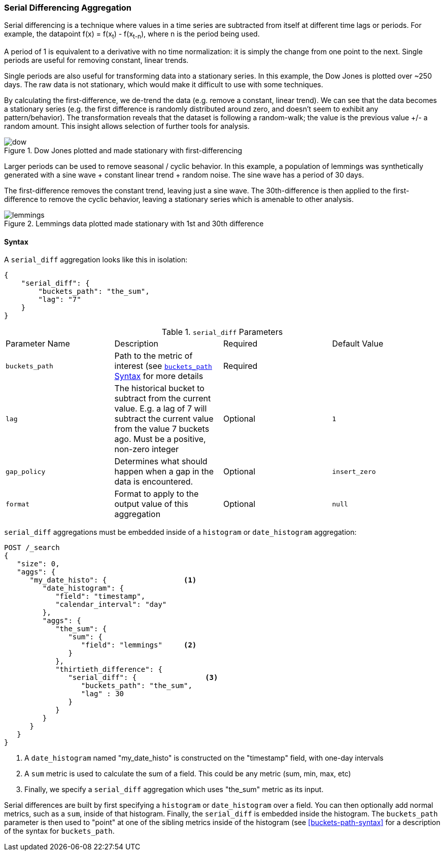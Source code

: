 [[search-aggregations-pipeline-serialdiff-aggregation]]
=== Serial Differencing Aggregation

Serial differencing is a technique where values in a time series are subtracted from itself at
different time lags or periods. For example, the datapoint f(x) = f(x~t~) - f(x~t-n~), where n is the period being used.

A period of 1 is equivalent to a derivative with no time normalization: it is simply the change from one point to the
next. Single periods are useful for removing constant, linear trends.

Single periods are also useful for transforming data into a stationary series. In this example, the Dow Jones is
plotted over ~250 days. The raw data is not stationary, which would make it difficult to use with some techniques.

By calculating the first-difference, we de-trend the data (e.g. remove a constant, linear trend).  We can see that the
data becomes a stationary series (e.g. the first difference is randomly distributed around zero, and doesn't seem to
exhibit any pattern/behavior). The transformation reveals that the dataset is following a random-walk; the value is the
previous value +/- a random amount.  This insight allows selection of further tools for analysis.

[[serialdiff_dow]]
.Dow Jones plotted and made stationary with first-differencing
image::images/pipeline_serialdiff/dow.png[]

Larger periods can be used to remove seasonal / cyclic behavior. In this example, a population of lemmings was
synthetically generated with a sine wave + constant linear trend + random noise. The sine wave has a period of 30 days.

The first-difference removes the constant trend, leaving just a sine wave. The 30th-difference is then applied to the
first-difference to remove the cyclic behavior, leaving a stationary series which is amenable to other analysis.

[[serialdiff_lemmings]]
.Lemmings data plotted made stationary with 1st and 30th difference
image::images/pipeline_serialdiff/lemmings.png[]



==== Syntax

A `serial_diff` aggregation looks like this in isolation:

[source,js]
--------------------------------------------------
{
    "serial_diff": {
        "buckets_path": "the_sum",
        "lag": "7"
    }
}
--------------------------------------------------
// NOTCONSOLE

.`serial_diff` Parameters
|===
|Parameter Name |Description |Required |Default Value
|`buckets_path` |Path to the metric of interest (see <<buckets-path-syntax, `buckets_path` Syntax>> for more details |Required |
|`lag` |The historical bucket to subtract from the current value. E.g. a lag of 7 will subtract the current value from
 the value 7 buckets ago. Must be a positive, non-zero integer |Optional |`1`
|`gap_policy` |Determines what should happen when a gap in the data is encountered. |Optional |`insert_zero`
|`format` |Format to apply to the output value of this aggregation |Optional | `null`
|===

`serial_diff` aggregations must be embedded inside of a `histogram` or `date_histogram` aggregation:

[source,js]
--------------------------------------------------
POST /_search
{
   "size": 0,
   "aggs": {
      "my_date_histo": {                  <1>
         "date_histogram": {
            "field": "timestamp",
            "calendar_interval": "day"
         },
         "aggs": {
            "the_sum": {
               "sum": {
                  "field": "lemmings"     <2>
               }
            },
            "thirtieth_difference": {
               "serial_diff": {                <3>
                  "buckets_path": "the_sum",
                  "lag" : 30
               }
            }
         }
      }
   }
}
--------------------------------------------------
// CONSOLE

<1> A `date_histogram` named "my_date_histo" is constructed on the "timestamp" field, with one-day intervals
<2> A `sum` metric is used to calculate the sum of a field.  This could be any metric (sum, min, max, etc)
<3> Finally, we specify a `serial_diff` aggregation which uses "the_sum" metric as its input.

Serial differences are built by first specifying a `histogram` or `date_histogram` over a field.  You can then optionally
add normal metrics, such as a `sum`, inside of that histogram.  Finally, the `serial_diff` is embedded inside the histogram.
The `buckets_path` parameter is then used to "point" at one of the sibling metrics inside of the histogram (see
<<buckets-path-syntax>> for a description of the syntax for `buckets_path`.
